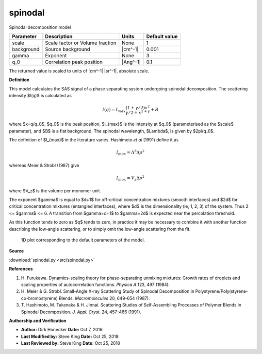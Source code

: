 .. _spinodal:

spinodal
=======================================================

Spinodal decomposition model

========== =============================== ======== =============
Parameter  Description                     Units    Default value
========== =============================== ======== =============
scale      Scale factor or Volume fraction None                 1
background Source background               |cm^-1|          0.001
gamma      Exponent                        None                 3
q_0        Correlation peak position       |Ang^-1|           0.1
========== =============================== ======== =============

The returned value is scaled to units of |cm^-1| |sr^-1|, absolute scale.


**Definition**

This model calculates the SAS signal of a phase separating system undergoing
spinodal decomposition. The scattering intensity $I(q)$ is calculated as

.. math::
    I(q) = I_{max}\frac{(1+\gamma/2)x^2}{\gamma/2+x^{2+\gamma}}+B

where $x=q/q_0$, $q_0$ is the peak position, $I_{max}$ is the intensity
at $q_0$ (parameterised as the $scale$ parameter), and $B$ is a flat
background. The spinodal wavelength, $\Lambda$, is given by $2\pi/q_0$.

The definition of $I_{max}$ in the literature varies. Hashimoto *et al* (1991)
define it as

.. math::
    I_{max} = \Lambda^3\Delta\rho^2

whereas Meier & Strobl (1987) give

.. math::
    I_{max} = V_z\Delta\rho^2

where $V_z$ is the volume per monomer unit.

The exponent $\gamma$ is equal to $d+1$ for off-critical concentration
mixtures (smooth interfaces) and $2d$ for critical concentration mixtures
(entangled interfaces), where $d$ is the dimensionality (ie, 1, 2, 3) of the
system. Thus 2 <= $\gamma$ <= 6. A transition from $\gamma=d+1$ to $\gamma=2d$
is expected near the percolation threshold.

As this function tends to zero as $q$ tends to zero, in practice it may be
necessary to combine it with another function describing the low-angle
scattering, or to simply omit the low-angle scattering from the fit.


.. figure:: img/spinodal_autogenfig.png

    1D plot corresponding to the default parameters of the model.


**Source**

:download:`spinodal.py <src/spinodal.py>`

**References**

#. H. Furukawa. Dynamics-scaling theory for phase-separating unmixing mixtures:
   Growth rates of droplets and scaling properties of autocorrelation functions.
   *Physica A* 123, 497 (1984).
#. H. Meier & G. Strobl. Small-Angle X-ray Scattering Study of Spinodal
   Decomposition in Polystyrene/Poly(styrene-co-bromostyrene) Blends.
   *Macromolecules* 20, 649-654 (1987).
#. T. Hashimoto, M. Takenaka & H. Jinnai. Scattering Studies of Self-Assembling
   Processes of Polymer Blends in Spinodal Decomposition.
   *J. Appl. Cryst.* 24, 457-466 (1991).

**Authorship and Verification**

* **Author:** Dirk Honecker **Date:** Oct 7, 2016
* **Last Modified by:** Steve King **Date:** Oct 25, 2018
* **Last Reviewed by:** Steve King **Date:** Oct 25, 2018

